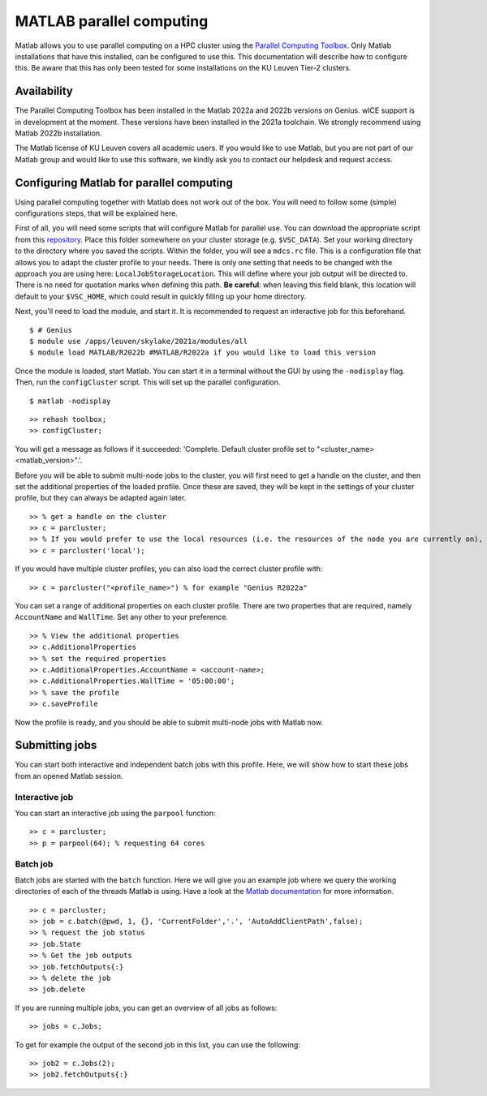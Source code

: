 .. _MATLAB parallel computing:

MATLAB parallel computing
=========================

Matlab allows you to use parallel computing on a HPC cluster using the `Parallel Computing Toolbox <https://www.mathworks.com/products/parallel-computing.html>`_.
Only Matlab installations that have this installed, can be configured to use this. This documentation will describe how to configure this. Be aware that this has only
been tested for some installations on the KU Leuven Tier-2 clusters.

Availability
------------

The Parallel Computing Toolbox has been installed in the Matlab 2022a and 2022b versions on Genius. wICE support is in development at the moment. These versions have 
been installed in the 2021a toolchain. We strongly recommend using Matlab 2022b installation. 

The Matlab license of KU Leuven covers all academic users. If you would like to use Matlab, but you are not part of our Matlab group and would like to use this 
software, we kindly ask you to contact our helpdesk and request access.

Configuring Matlab for parallel computing
-----------------------------------------

Using parallel computing together with Matlab does not work out of the box. You will need to follow some (simple) configurations steps, that will be explained here.

First of all, you will need some scripts that will configure Matlab for parallel use. You can download the appropriate script from this 
`repository <https://github.com/hpcleuven/matlab-remote>`_. Place this folder somewhere on your cluster storage (e.g. ``$VSC_DATA``). Set your working directory to
the directory where you saved the scripts. Within the folder, you will see a ``mdcs.rc`` file. This is a configuration file that allows you to adapt the cluster
profile to your needs. There is only one setting that needs to be changed with the approach you are using here: ``LocalJobStorageLocation``. This will define where
your job output will be directed to. There is no need for quotation marks when defining this path. **Be careful**: when leaving this field blank, this location will 
default to your ``$VSC_HOME``, which could result in quickly filling up your home directory.

Next, you'll need to load the module, and start it. It is recommended to request an interactive job for this beforehand.

::

   $ # Genius
   $ module use /apps/leuven/skylake/2021a/modules/all
   $ module load MATLAB/R2022b #MATLAB/R2022a if you would like to load this version
    
Once the module is loaded, start Matlab. You can start it in a terminal without the GUI by using the ``-nodisplay`` flag. Then, run the ``configCluster`` script.
This will set up the parallel configuration.  

::

   $ matlab -nodisplay

::

   >> rehash toolbox;
   >> configCluster;
   
You will get a message as follows if it succeeded: 'Complete.  Default cluster profile set to "<cluster_name> <matlab_version>".'. 
   
Before you will be able to submit multi-node jobs to the cluster, you will first need to get a handle on the cluster, and then set the additional properties of the 
loaded profile. Once these are saved, they will be kept in the settings of your cluster profile, but they can always be adapted again later.

::

   >> % get a handle on the cluster
   >> c = parcluster;
   >> % If you would prefer to use the local resources (i.e. the resources of the node you are currently on), use:
   >> c = parcluster('local');

If you would have multiple cluster profiles, you can also load the correct cluster profile with:

:: 

   >> c = parcluster("<profile_name>") % for example "Genius R2022a"
   
You can set a range of additional properties on each cluster profile. There are two properties that are required, namely ``AccountName`` and ``WallTime``. Set any 
other to your preference.

::

   >> % View the additional properties
   >> c.AdditionalProperties
   >> % set the required properties
   >> c.AdditionalProperties.AccountName = <account-name>;
   >> c.AdditionalProperties.WallTime = '05:00:00';
   >> % save the profile
   >> c.saveProfile
   
Now the profile is ready, and you should be able to submit multi-node jobs with Matlab now.

Submitting jobs
---------------

You can start both interactive and independent batch jobs with this profile. Here, we will show how to start these jobs from an opened Matlab session.

Interactive job
+++++++++++++++

You can start an interactive job using the ``parpool`` function:

::

    >> c = parcluster;
    >> p = parpool(64); % requesting 64 cores
    
Batch job
+++++++++

Batch jobs are started with the ``batch`` function. Here we will give you an example job where we query the working directories of each of the threads Matlab is using. 
Have a look at the `Matlab documentation <https://www.mathworks.com/help/parallel-computing/run-a-batch-job.html>`_ for more information.

::

    >> c = parcluster;
    >> job = c.batch(@pwd, 1, {}, 'CurrentFolder','.', 'AutoAddClientPath',false);
    >> % request the job status
    >> job.State
    >> % Get the job outputs
    >> job.fetchOutputs{:}
    >> % delete the job
    >> job.delete

If you are running multiple jobs, you can get an overview of all jobs as follows:

::

    >> jobs = c.Jobs;
    
To get for example the output of the second job in this list, you can use the following:

::

    >> job2 = c.Jobs(2);
    >> job2.fetchOutputs{:}
    
